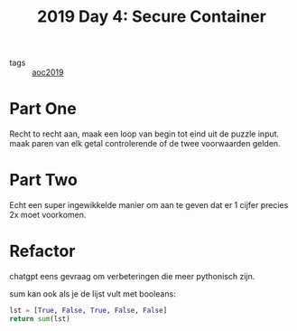 :PROPERTIES:
:ID:       d34e249b-bc09-4108-903f-9ce0bc5b940b
:END:
#+title: 2019 Day 4: Secure Container
#+filetags: :python:
- tags :: [[id:e28a8549-79c6-4060-83a2-a6bcbe0bb09f][aoc2019]]

* Part One

Recht to recht aan, maak een loop van begin tot eind uit de puzzle input.
maak paren van elk getal controlerende of de twee voorwaarden gelden.

* Part Two

Echt een super ingewikkelde manier om aan te geven dat er 1 cijfer precies 2x moet voorkomen.

* Refactor

chatgpt eens gevraag om verbeteringen die meer pythonisch zijn.


sum kan ook als je de lijst vult met booleans:

#+begin_src python
lst = [True, False, True, False, False]
return sum(lst)
#+end_src

#+RESULTS:
: 2
